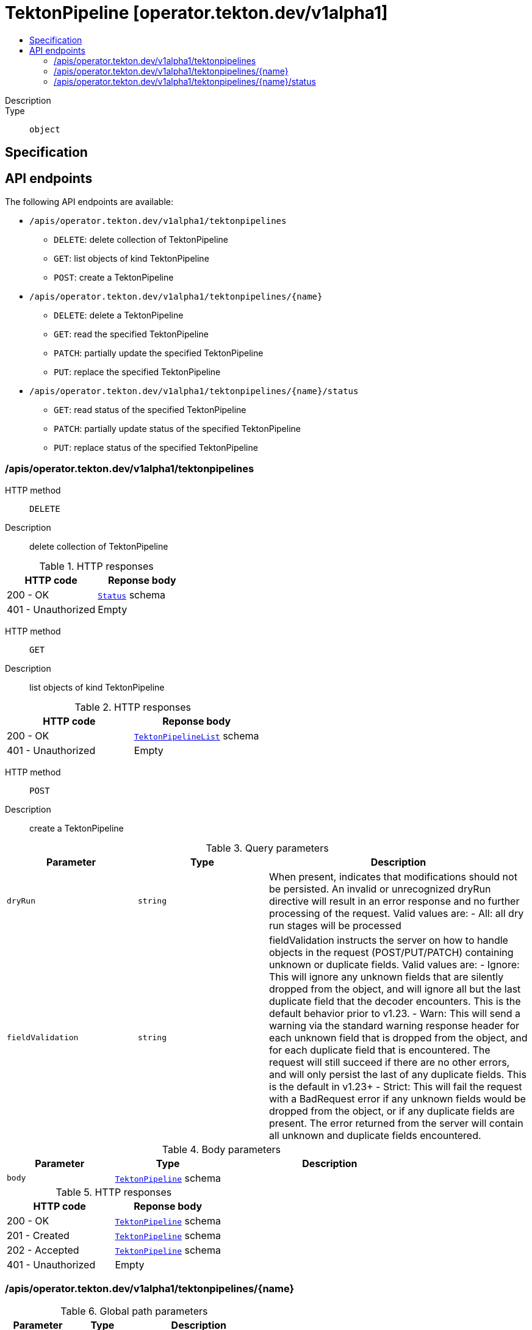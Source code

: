 // Automatically generated by 'openshift-apidocs-gen'. Do not edit.
:_mod-docs-content-type: ASSEMBLY
[id="tektonpipeline-operator-tekton-dev-v1alpha1"]
= TektonPipeline [operator.tekton.dev/v1alpha1]
:toc: macro
:toc-title:

toc::[]


Description::
+
--

--

Type::
  `object`



== Specification


== API endpoints

The following API endpoints are available:

* `/apis/operator.tekton.dev/v1alpha1/tektonpipelines`
- `DELETE`: delete collection of TektonPipeline
- `GET`: list objects of kind TektonPipeline
- `POST`: create a TektonPipeline
* `/apis/operator.tekton.dev/v1alpha1/tektonpipelines/{name}`
- `DELETE`: delete a TektonPipeline
- `GET`: read the specified TektonPipeline
- `PATCH`: partially update the specified TektonPipeline
- `PUT`: replace the specified TektonPipeline
* `/apis/operator.tekton.dev/v1alpha1/tektonpipelines/{name}/status`
- `GET`: read status of the specified TektonPipeline
- `PATCH`: partially update status of the specified TektonPipeline
- `PUT`: replace status of the specified TektonPipeline


=== /apis/operator.tekton.dev/v1alpha1/tektonpipelines



HTTP method::
  `DELETE`

Description::
  delete collection of TektonPipeline




.HTTP responses
[cols="1,1",options="header"]
|===
| HTTP code | Reponse body
| 200 - OK
| xref:../objects/index.adoc#io-k8s-apimachinery-pkg-apis-meta-v1-Status[`Status`] schema
| 401 - Unauthorized
| Empty
|===

HTTP method::
  `GET`

Description::
  list objects of kind TektonPipeline




.HTTP responses
[cols="1,1",options="header"]
|===
| HTTP code | Reponse body
| 200 - OK
| xref:../objects/index.adoc#dev-tekton-operator-v1alpha1-TektonPipelineList[`TektonPipelineList`] schema
| 401 - Unauthorized
| Empty
|===

HTTP method::
  `POST`

Description::
  create a TektonPipeline


.Query parameters
[cols="1,1,2",options="header"]
|===
| Parameter | Type | Description
| `dryRun`
| `string`
| When present, indicates that modifications should not be persisted. An invalid or unrecognized dryRun directive will result in an error response and no further processing of the request. Valid values are: - All: all dry run stages will be processed
| `fieldValidation`
| `string`
| fieldValidation instructs the server on how to handle objects in the request (POST/PUT/PATCH) containing unknown or duplicate fields. Valid values are: - Ignore: This will ignore any unknown fields that are silently dropped from the object, and will ignore all but the last duplicate field that the decoder encounters. This is the default behavior prior to v1.23. - Warn: This will send a warning via the standard warning response header for each unknown field that is dropped from the object, and for each duplicate field that is encountered. The request will still succeed if there are no other errors, and will only persist the last of any duplicate fields. This is the default in v1.23+ - Strict: This will fail the request with a BadRequest error if any unknown fields would be dropped from the object, or if any duplicate fields are present. The error returned from the server will contain all unknown and duplicate fields encountered.
|===

.Body parameters
[cols="1,1,2",options="header"]
|===
| Parameter | Type | Description
| `body`
| xref:../operator_tekton_dev/tektonpipeline-operator-tekton-dev-v1alpha1.adoc#tektonpipeline-operator-tekton-dev-v1alpha1[`TektonPipeline`] schema
| 
|===

.HTTP responses
[cols="1,1",options="header"]
|===
| HTTP code | Reponse body
| 200 - OK
| xref:../operator_tekton_dev/tektonpipeline-operator-tekton-dev-v1alpha1.adoc#tektonpipeline-operator-tekton-dev-v1alpha1[`TektonPipeline`] schema
| 201 - Created
| xref:../operator_tekton_dev/tektonpipeline-operator-tekton-dev-v1alpha1.adoc#tektonpipeline-operator-tekton-dev-v1alpha1[`TektonPipeline`] schema
| 202 - Accepted
| xref:../operator_tekton_dev/tektonpipeline-operator-tekton-dev-v1alpha1.adoc#tektonpipeline-operator-tekton-dev-v1alpha1[`TektonPipeline`] schema
| 401 - Unauthorized
| Empty
|===


=== /apis/operator.tekton.dev/v1alpha1/tektonpipelines/{name}

.Global path parameters
[cols="1,1,2",options="header"]
|===
| Parameter | Type | Description
| `name`
| `string`
| name of the TektonPipeline
|===


HTTP method::
  `DELETE`

Description::
  delete a TektonPipeline


.Query parameters
[cols="1,1,2",options="header"]
|===
| Parameter | Type | Description
| `dryRun`
| `string`
| When present, indicates that modifications should not be persisted. An invalid or unrecognized dryRun directive will result in an error response and no further processing of the request. Valid values are: - All: all dry run stages will be processed
|===


.HTTP responses
[cols="1,1",options="header"]
|===
| HTTP code | Reponse body
| 200 - OK
| xref:../objects/index.adoc#io-k8s-apimachinery-pkg-apis-meta-v1-Status[`Status`] schema
| 202 - Accepted
| xref:../objects/index.adoc#io-k8s-apimachinery-pkg-apis-meta-v1-Status[`Status`] schema
| 401 - Unauthorized
| Empty
|===

HTTP method::
  `GET`

Description::
  read the specified TektonPipeline




.HTTP responses
[cols="1,1",options="header"]
|===
| HTTP code | Reponse body
| 200 - OK
| xref:../operator_tekton_dev/tektonpipeline-operator-tekton-dev-v1alpha1.adoc#tektonpipeline-operator-tekton-dev-v1alpha1[`TektonPipeline`] schema
| 401 - Unauthorized
| Empty
|===

HTTP method::
  `PATCH`

Description::
  partially update the specified TektonPipeline


.Query parameters
[cols="1,1,2",options="header"]
|===
| Parameter | Type | Description
| `dryRun`
| `string`
| When present, indicates that modifications should not be persisted. An invalid or unrecognized dryRun directive will result in an error response and no further processing of the request. Valid values are: - All: all dry run stages will be processed
| `fieldValidation`
| `string`
| fieldValidation instructs the server on how to handle objects in the request (POST/PUT/PATCH) containing unknown or duplicate fields. Valid values are: - Ignore: This will ignore any unknown fields that are silently dropped from the object, and will ignore all but the last duplicate field that the decoder encounters. This is the default behavior prior to v1.23. - Warn: This will send a warning via the standard warning response header for each unknown field that is dropped from the object, and for each duplicate field that is encountered. The request will still succeed if there are no other errors, and will only persist the last of any duplicate fields. This is the default in v1.23+ - Strict: This will fail the request with a BadRequest error if any unknown fields would be dropped from the object, or if any duplicate fields are present. The error returned from the server will contain all unknown and duplicate fields encountered.
|===


.HTTP responses
[cols="1,1",options="header"]
|===
| HTTP code | Reponse body
| 200 - OK
| xref:../operator_tekton_dev/tektonpipeline-operator-tekton-dev-v1alpha1.adoc#tektonpipeline-operator-tekton-dev-v1alpha1[`TektonPipeline`] schema
| 401 - Unauthorized
| Empty
|===

HTTP method::
  `PUT`

Description::
  replace the specified TektonPipeline


.Query parameters
[cols="1,1,2",options="header"]
|===
| Parameter | Type | Description
| `dryRun`
| `string`
| When present, indicates that modifications should not be persisted. An invalid or unrecognized dryRun directive will result in an error response and no further processing of the request. Valid values are: - All: all dry run stages will be processed
| `fieldValidation`
| `string`
| fieldValidation instructs the server on how to handle objects in the request (POST/PUT/PATCH) containing unknown or duplicate fields. Valid values are: - Ignore: This will ignore any unknown fields that are silently dropped from the object, and will ignore all but the last duplicate field that the decoder encounters. This is the default behavior prior to v1.23. - Warn: This will send a warning via the standard warning response header for each unknown field that is dropped from the object, and for each duplicate field that is encountered. The request will still succeed if there are no other errors, and will only persist the last of any duplicate fields. This is the default in v1.23+ - Strict: This will fail the request with a BadRequest error if any unknown fields would be dropped from the object, or if any duplicate fields are present. The error returned from the server will contain all unknown and duplicate fields encountered.
|===

.Body parameters
[cols="1,1,2",options="header"]
|===
| Parameter | Type | Description
| `body`
| xref:../operator_tekton_dev/tektonpipeline-operator-tekton-dev-v1alpha1.adoc#tektonpipeline-operator-tekton-dev-v1alpha1[`TektonPipeline`] schema
| 
|===

.HTTP responses
[cols="1,1",options="header"]
|===
| HTTP code | Reponse body
| 200 - OK
| xref:../operator_tekton_dev/tektonpipeline-operator-tekton-dev-v1alpha1.adoc#tektonpipeline-operator-tekton-dev-v1alpha1[`TektonPipeline`] schema
| 201 - Created
| xref:../operator_tekton_dev/tektonpipeline-operator-tekton-dev-v1alpha1.adoc#tektonpipeline-operator-tekton-dev-v1alpha1[`TektonPipeline`] schema
| 401 - Unauthorized
| Empty
|===


=== /apis/operator.tekton.dev/v1alpha1/tektonpipelines/{name}/status

.Global path parameters
[cols="1,1,2",options="header"]
|===
| Parameter | Type | Description
| `name`
| `string`
| name of the TektonPipeline
|===


HTTP method::
  `GET`

Description::
  read status of the specified TektonPipeline




.HTTP responses
[cols="1,1",options="header"]
|===
| HTTP code | Reponse body
| 200 - OK
| xref:../operator_tekton_dev/tektonpipeline-operator-tekton-dev-v1alpha1.adoc#tektonpipeline-operator-tekton-dev-v1alpha1[`TektonPipeline`] schema
| 401 - Unauthorized
| Empty
|===

HTTP method::
  `PATCH`

Description::
  partially update status of the specified TektonPipeline


.Query parameters
[cols="1,1,2",options="header"]
|===
| Parameter | Type | Description
| `dryRun`
| `string`
| When present, indicates that modifications should not be persisted. An invalid or unrecognized dryRun directive will result in an error response and no further processing of the request. Valid values are: - All: all dry run stages will be processed
| `fieldValidation`
| `string`
| fieldValidation instructs the server on how to handle objects in the request (POST/PUT/PATCH) containing unknown or duplicate fields. Valid values are: - Ignore: This will ignore any unknown fields that are silently dropped from the object, and will ignore all but the last duplicate field that the decoder encounters. This is the default behavior prior to v1.23. - Warn: This will send a warning via the standard warning response header for each unknown field that is dropped from the object, and for each duplicate field that is encountered. The request will still succeed if there are no other errors, and will only persist the last of any duplicate fields. This is the default in v1.23+ - Strict: This will fail the request with a BadRequest error if any unknown fields would be dropped from the object, or if any duplicate fields are present. The error returned from the server will contain all unknown and duplicate fields encountered.
|===


.HTTP responses
[cols="1,1",options="header"]
|===
| HTTP code | Reponse body
| 200 - OK
| xref:../operator_tekton_dev/tektonpipeline-operator-tekton-dev-v1alpha1.adoc#tektonpipeline-operator-tekton-dev-v1alpha1[`TektonPipeline`] schema
| 401 - Unauthorized
| Empty
|===

HTTP method::
  `PUT`

Description::
  replace status of the specified TektonPipeline


.Query parameters
[cols="1,1,2",options="header"]
|===
| Parameter | Type | Description
| `dryRun`
| `string`
| When present, indicates that modifications should not be persisted. An invalid or unrecognized dryRun directive will result in an error response and no further processing of the request. Valid values are: - All: all dry run stages will be processed
| `fieldValidation`
| `string`
| fieldValidation instructs the server on how to handle objects in the request (POST/PUT/PATCH) containing unknown or duplicate fields. Valid values are: - Ignore: This will ignore any unknown fields that are silently dropped from the object, and will ignore all but the last duplicate field that the decoder encounters. This is the default behavior prior to v1.23. - Warn: This will send a warning via the standard warning response header for each unknown field that is dropped from the object, and for each duplicate field that is encountered. The request will still succeed if there are no other errors, and will only persist the last of any duplicate fields. This is the default in v1.23+ - Strict: This will fail the request with a BadRequest error if any unknown fields would be dropped from the object, or if any duplicate fields are present. The error returned from the server will contain all unknown and duplicate fields encountered.
|===

.Body parameters
[cols="1,1,2",options="header"]
|===
| Parameter | Type | Description
| `body`
| xref:../operator_tekton_dev/tektonpipeline-operator-tekton-dev-v1alpha1.adoc#tektonpipeline-operator-tekton-dev-v1alpha1[`TektonPipeline`] schema
| 
|===

.HTTP responses
[cols="1,1",options="header"]
|===
| HTTP code | Reponse body
| 200 - OK
| xref:../operator_tekton_dev/tektonpipeline-operator-tekton-dev-v1alpha1.adoc#tektonpipeline-operator-tekton-dev-v1alpha1[`TektonPipeline`] schema
| 201 - Created
| xref:../operator_tekton_dev/tektonpipeline-operator-tekton-dev-v1alpha1.adoc#tektonpipeline-operator-tekton-dev-v1alpha1[`TektonPipeline`] schema
| 401 - Unauthorized
| Empty
|===


